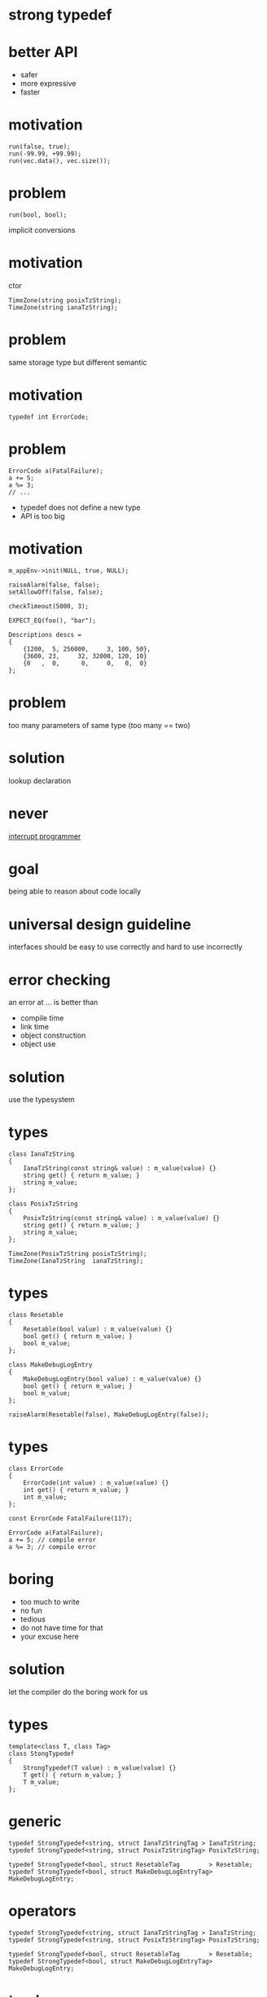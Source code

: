 #+STARTUP: showeverything
#+OPTIONS: ^:{}

#+OPTIONS: reveal_title_slide:nil
#+OPTIONS: reveal_slide_number:nil
#+OPTIONS: reveal_progress
#+OPTIONS: num:nil 
#+REVEAL_HLEVEL:1

#+REVEAL_THEME: black
#+REVEAL_TRANS: none
#+REVEAL_DEFAULT_FRAG_STYLE: appear

* strong typedef

* better API
- safer
- more expressive
- faster

* motivation
#+BEGIN_SRC C++
run(false, true);
run(-99.99, +99.99);
run(vec.data(), vec.size());
#+END_SRC

* problem
#+BEGIN_SRC C++
run(bool, bool);
#+END_SRC
implicit conversions

* motivation
ctor
#+BEGIN_SRC C++
TimeZone(string posixTzString);
TimeZone(string ianaTzString);
#+END_SRC

* problem
same storage type but different semantic

* motivation
#+BEGIN_SRC C++
typedef int ErrorCode;
#+END_SRC

* problem
#+BEGIN_SRC C++
ErrorCode a(FatalFailure);
a += 5;
a %= 3;
// ...
#+END_SRC
- typedef does not define a new type
- API is too big

* motivation
#+BEGIN_SRC C++
m_appEnv->init(NULL, true, NULL);

raiseAlarm(false, false);
setAllowOff(false, false);

checkTimeout(5000, 3);

EXPECT_EQ(foo(), "bar");

Descriptions descs =
{
    {1200,  5, 256000,     3, 100, 50},
    {3600, 23,     32, 32000, 120, 10}
    {0   ,  0,      0,     0,   0,  0}
};
#+END_SRC

* problem
too many parameters of same type
(too many == two)

* solution
lookup declaration

* never
[[https://heeris.id.au/2013/this-is-why-you-shouldnt-interrupt-a-programmer/][interrupt programmer]]

* goal
being able to reason about code locally

* universal design guideline
interfaces should be easy to use correctly and hard to use incorrectly

* error checking
an error at ... is better than
#+ATTR_REVEAL: :frag (appear)
- compile time
- link time
- object construction
- object use

* solution
use the typesystem

* types
#+BEGIN_SRC C++
class IanaTzString
{
    IanaTzString(const string& value) : m_value(value) {}
    string get() { return m_value; }
    string m_value;
};

class PosixTzString
{
    PosixTzString(const string& value) : m_value(value) {}
    string get() { return m_value; }
    string m_value;
};

TimeZone(PosixTzString posixTzString);
TimeZone(IanaTzString  ianaTzString);
#+END_SRC

* types
#+BEGIN_SRC C++
class Resetable
{
    Resetable(bool value) : m_value(value) {}
    bool get() { return m_value; }
    bool m_value;
};

class MakeDebugLogEntry
{
    MakeDebugLogEntry(bool value) : m_value(value) {}
    bool get() { return m_value; }
    bool m_value;
};

raiseAlarm(Resetable(false), MakeDebugLogEntry(false));
#+END_SRC

* types
#+BEGIN_SRC C++
class ErrorCode
{
    ErrorCode(int value) : m_value(value) {}
    int get() { return m_value; }
    int m_value;
};

const ErrorCode FatalFailure(117);

ErrorCode a(FatalFailure);
a += 5; // compile error
a %= 3; // compile error
#+END_SRC

* boring
- too much to write
- no fun
- tedious
- do not have time for that
- your excuse here

* solution
let the compiler do the boring work for us

* types
#+BEGIN_SRC C++
template<class T, class Tag>
class StongTypedef
{
    StrongTypedef(T value) : m_value(value) {}
    T get() { return m_value; }
    T m_value;
};
#+END_SRC

* generic
#+BEGIN_SRC C++
typedef StrongTypedef<string, struct IanaTzStringTag > IanaTzString;
typedef StrongTypedef<string, struct PosixTzStringTag> PosixTzString;

typedef StrongTypedef<bool, struct ResetableTag        > Resetable;
typedef StrongTypedef<bool, struct MakeDebugLogEntryTag> MakeDebugLogEntry;
#+END_SRC

* operators
#+BEGIN_SRC C++
typedef StrongTypedef<string, struct IanaTzStringTag > IanaTzString;
typedef StrongTypedef<string, struct PosixTzStringTag> PosixTzString;

typedef StrongTypedef<bool, struct ResetableTag        > Resetable;
typedef StrongTypedef<bool, struct MakeDebugLogEntryTag> MakeDebugLogEntry;
#+END_SRC

* trash
** usage
#+BEGIN_SRC C++
Location meetingRoom("F05", "Moislling", 211, 2);
#+END_SRC

** usage
#+BEGIN_SRC C++
Location meetingRoom("Reval", "Sylt", 1, 2);
#+END_SRC

** usage
#+BEGIN_SRC C++
Appointment bookRoom(
  int hours, int minutes,
  string building, string roomName,
  int roomNo, int floor)
{
  //...
  
  Location meetingRoom(building, roomName, roomNo, floor);

  //...
}
#+END_SRC

** declaration
#+BEGIN_SRC C++
Location(string building
  , string pointOfCare
  , int floor
  , int bed);
#+END_SRC

** usage
#+BEGIN_SRC C++
Appointment bookRoom(
  int hours, int minutes,
  string building, string roomName,
  int roomNo, int floor)
{
  
Location meetingRoom(building=building
  , pointOfCare=roomName
  , floor=floor
  , bed=roomNo);

}
#+END_SRC
